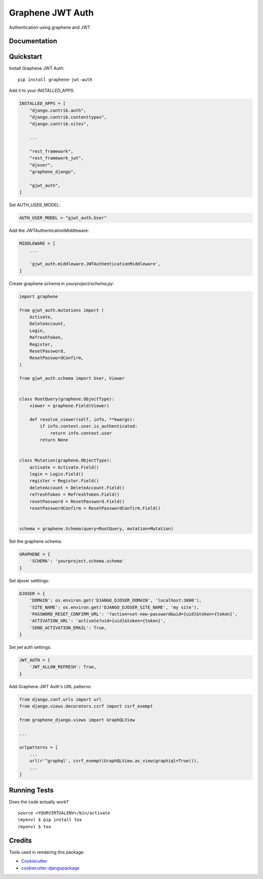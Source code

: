 =============================
Graphene JWT Auth
=============================

.. image:: https://badge.fury.io/py/graphene-jwt-auth.svg
    :target: https://badge.fury.io/py/graphene-jwt-auth

.. image:: https://travis-ci.org/fivethreeo/graphene-jwt-auth.svg?branch=graphene-2
    :target: https://travis-ci.org/fivethreeo/graphene-jwt-auth

.. image:: https://codecov.io/gh/fivethreeo/graphene-jwt-auth/branch/graphene-2/graph/badge.svg
    :target: https://codecov.io/gh/fivethreeo/graphene-jwt-auth

Authentication using graphene and JWT 

Documentation
-------------

.. The full documentation is at https://graphene-jwt-auth.readthedocs.io.

Quickstart
----------

Install Graphene JWT Auth::

    pip install graphene-jwt-auth

Add it to your `INSTALLED_APPS`:

.. code-block:: python

    INSTALLED_APPS = [
        "django.contrib.auth",
        "django.contrib.contenttypes",
        "django.contrib.sites",
        
        ...

        "rest_framework",
        "rest_framework_jwt",
        "djoser",
        "graphene_django",

        "gjwt_auth",
    ]

Set AUTH_USER_MODEL:

.. code-block:: python

    AUTH_USER_MODEL = "gjwt_auth.User"

Add the JWTAuthenticationMiddleware:

.. code-block:: python

    MIDDLEWARE = [
        ...
        
        'gjwt_auth.middleware.JWTAuthenticationMiddleware',
    ]

Create graphene schema in `yourproject/schema.py`: 

.. code-block:: python

    import graphene

    from gjwt_auth.mutations import (
        Activate,
        DeleteAccount,
        Login,
        RefreshToken,
        Register,
        ResetPassword,
        ResetPasswordConfirm,
    )

    from gjwt_auth.schema import User, Viewer


    class RootQuery(graphene.ObjectType):
        viewer = graphene.Field(Viewer)

        def resolve_viewer(self, info, **kwargs):
            if info.context.user.is_authenticated:
                return info.context.user
            return None


    class Mutation(graphene.ObjectType):
        activate = Activate.Field()
        login = Login.Field()
        register = Register.Field()
        deleteAccount = DeleteAccount.Field()
        refreshToken = RefreshToken.Field()
        resetPassword = ResetPassword.Field()
        resetPasswordConfirm = ResetPasswordConfirm.Field()


    schema = graphene.Schema(query=RootQuery, mutation=Mutation)

Set the graphene schema:

.. code-block:: python

    GRAPHENE = {
        'SCHEMA': 'yourproject.schema.schema'
    }

Set djoser setttings:

.. code-block:: python

    DJOSER = {
        'DOMAIN': os.environ.get('DJANGO_DJOSER_DOMAIN', 'localhost:3000'),
        'SITE_NAME': os.environ.get('DJANGO_DJOSER_SITE_NAME', 'my site'),
        'PASSWORD_RESET_CONFIRM_URL': '?action=set-new-password&uid={uid}&token={token}',
        'ACTIVATION_URL': 'activate?uid={uid}&token={token}',
        'SEND_ACTIVATION_EMAIL': True,
    }

Set jwt auth settings:

.. code-block:: python

    JWT_AUTH = {
        'JWT_ALLOW_REFRESH': True,
    }

Add Graphene JWT Auth's URL patterns:

.. code-block:: python


    from django.conf.urls import url
    from django.views.decorators.csrf import csrf_exempt

    from graphene_django.views import GraphQLView
    
    ...

    urlpatterns = [
        ...
        url(r'^graphql', csrf_exempt(GraphQLView.as_view(graphiql=True))),
        ...
    ]

.. Features
   --------

   * TODO

Running Tests
-------------

Does the code actually work?

::

    source <YOURVIRTUALENV>/bin/activate
    (myenv) $ pip install tox
    (myenv) $ tox

Credits
-------

Tools used in rendering this package:

*  Cookiecutter_
*  `cookiecutter-djangopackage`_

.. _Cookiecutter: https://github.com/audreyr/cookiecutter
.. _`cookiecutter-djangopackage`: https://github.com/pydanny/cookiecutter-djangopackage
